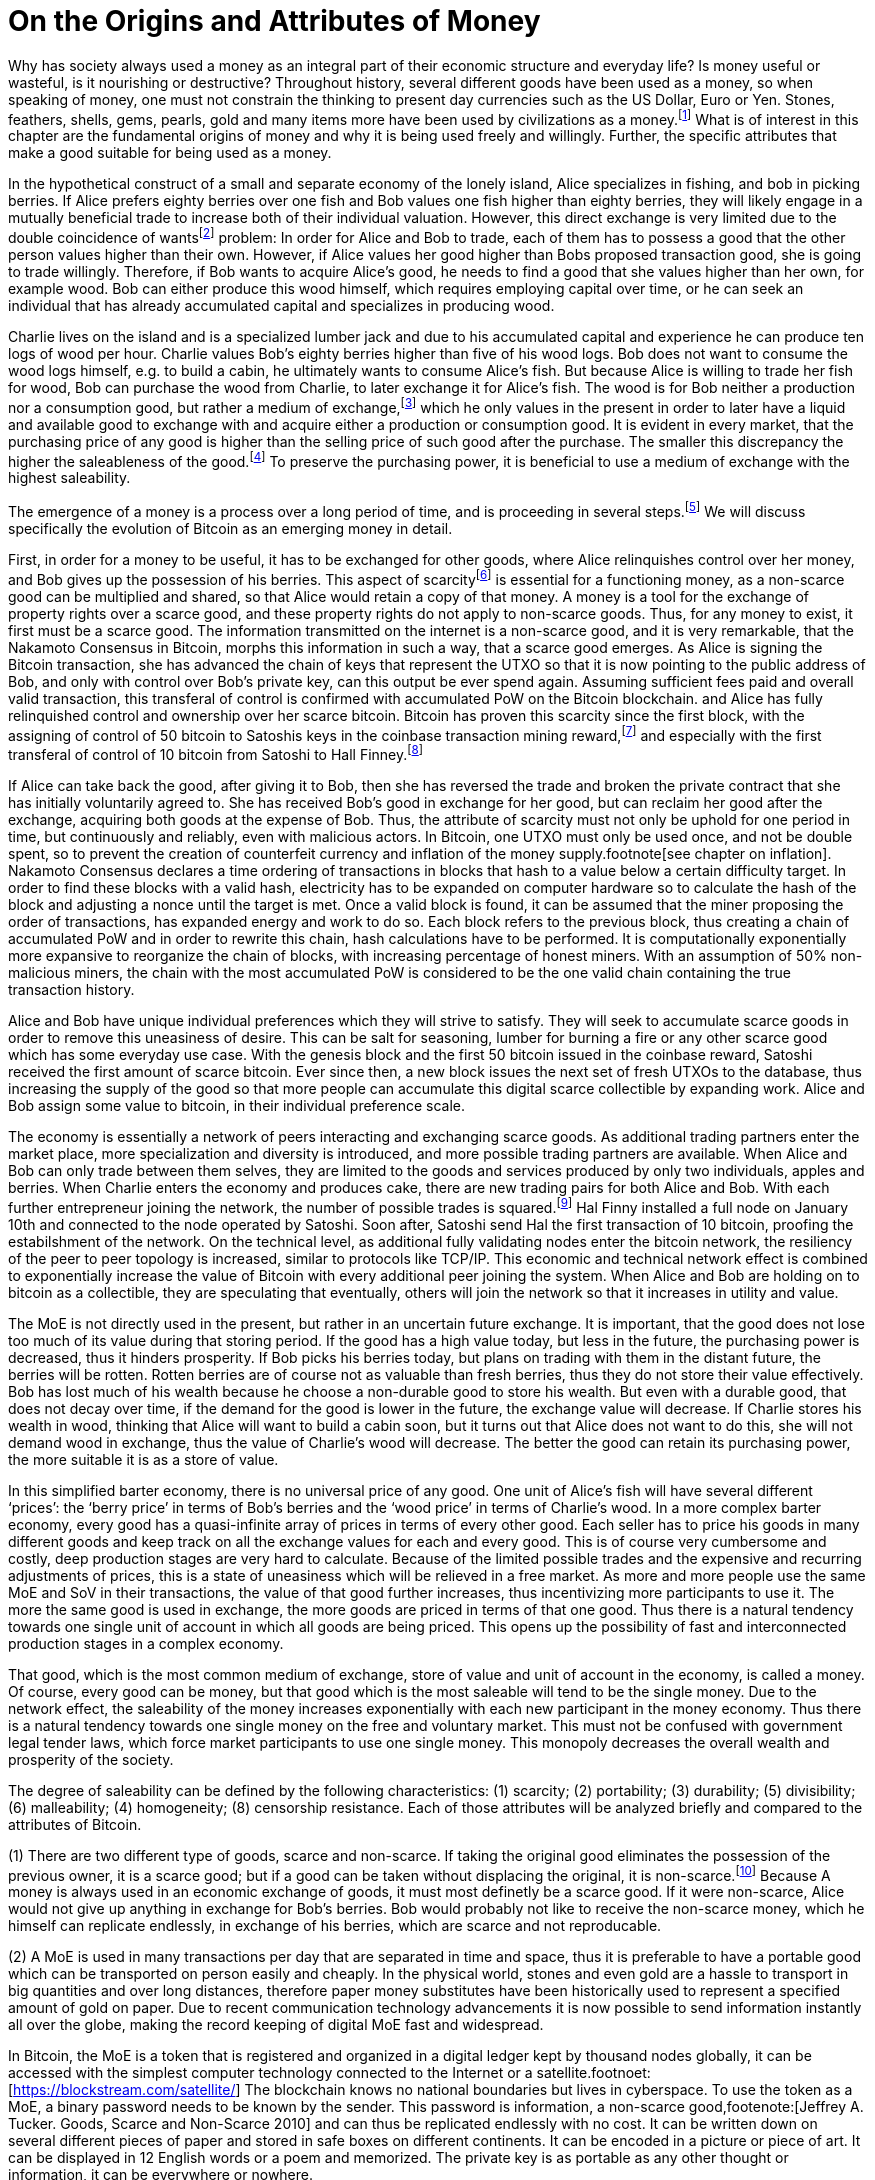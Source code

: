 On the Origins and Attributes of Money
======================================

Why has society always used a money as an integral part of their economic structure and everyday life? Is money useful or wasteful, is it nourishing or destructive? Throughout history, several different goods have been used as a money, so when speaking of money, one must not constrain the thinking to present day currencies such as the US Dollar, Euro or Yen. Stones, feathers, shells, gems, pearls, gold and many items more have been used by civilizations as a money.footnote:[Saifedean Ammous. “2. Primitive Money, 3. Monetary Metals, 4. Government Money”, The Bitcoin Standard] What is of interest in this chapter are the fundamental origins of money and why it is being used freely and willingly. Further, the specific attributes that make a good suitable for being used as a money.

In the hypothetical construct of a small and separate economy of the lonely island, Alice specializes in fishing, and bob in picking berries. If Alice prefers eighty berries over one fish and Bob values one fish higher than eighty berries, they will likely engage in a mutually beneficial trade to increase both of their individual valuation. However, this direct exchange is very limited due to the double coincidence of wantsfootnote:[Ludwig von Mieses. “1. Media of Exchange and Money” Chapter XVII. Indirect Exchange, Human Action] problem: In order for Alice and Bob to trade, each of them has to possess a good that the other person values higher than their own. However, if Alice values her good higher than Bobs proposed transaction good, she is going to trade willingly. Therefore, if Bob wants to acquire Alice’s good, he needs to find a good that she values higher than her own, for example wood. Bob can either produce this wood himself, which requires employing capital over time, or he can seek an individual that has already accumulated capital and specializes in producing wood.

Charlie lives on the island and is a specialized lumber jack and due to his accumulated capital and experience he can produce ten logs of wood per hour. Charlie values Bob’s eighty berries higher than five of his wood logs. Bob does not want to consume the wood logs himself, e.g. to build a cabin, he ultimately wants to consume Alice’s fish. But because Alice is willing to trade her fish for wood, Bob can purchase the wood from Charlie, to later exchange it for Alice’s fish. The wood is for Bob neither a production nor a consumption good, but rather a medium of exchange,footnote:[Murray N. Rothbard. “2. The Emergence of Indirect Exchange” Chapter 2. The Pattern of indirect exchange, Man, Economy and State] which he only values in the present in order to later have a liquid and available good to exchange with and acquire either a production or consumption good. It is evident in every market, that the purchasing price of any good is higher than the selling price of such good after the purchase. The smaller this discrepancy the higher the saleableness of the good.footnote:[Carl Menger. “4. Commodities as More or Less Saleable”, On the Origins of Money] To preserve the purchasing power, it is beneficial to use a medium of exchange with the highest saleability.

The emergence of a money is a process over a long period of time, and is proceeding in several steps.footnote:[Murad Mahmudov, July 2018 Monetary Evolution of Bitoin] We will discuss specifically the evolution of Bitcoin as an emerging money in detail.

First, in order for a money to be useful, it has to be exchanged for other goods, where Alice relinquishes control over her money, and Bob gives up the possession of his berries. This aspect of scarcityfootnote:[See chpater on scarcity] is essential for a functioning money, as a non-scarce good can be multiplied and shared, so that Alice would retain a copy of that money. A money is a tool for the exchange of property rights over a scarce good, and these property rights do not apply to non-scarce goods. Thus, for any money to exist, it first must be a scarce good. The information transmitted on the internet is a non-scarce good, and it is very remarkable, that the Nakamoto Consensus in Bitcoin, morphs this information in such a way, that a scarce good emerges. As Alice is signing the Bitcoin transaction, she has advanced the chain of keys that represent the UTXO so that it is now pointing to the public address of Bob, and only with control over Bob’s private key, can this output be ever spend again. Assuming sufficient fees paid and overall valid transaction, this transferal of control is confirmed with accumulated PoW on the Bitcoin blockchain.  and  Alice has fully relinquished control and ownership over her scarce bitcoin. Bitcoin has proven this scarcity since the first block, with the assigning of control of 50 bitcoin to Satoshis keys in the coinbase transaction mining reward,footnote:[See genesis block hash 000000000019d6689c085ae165831e934ff763ae46a2a6c172b3f1b60a8ce26f] and especially with the first transferal of control of 10 bitcoin from Satoshi to Hall Finney.footnote:[See block 170 with transaction id f4184fc596403b9d638783cf57adfe4c75c605f6356fbc91338530e9831e9e16]

If Alice can take back the good, after giving it to Bob, then she has reversed the trade and broken the private contract that she has initially voluntarily agreed to. She has received Bob’s good in exchange for her good, but can reclaim her good after the exchange, acquiring both goods at the expense of Bob. Thus, the attribute of scarcity must not only be uphold for one period in time, but continuously and reliably, even with malicious actors. In Bitcoin, one UTXO must only be used once, and not be double spent, so to prevent the creation of counterfeit currency and inflation of the money supply.footnote[see chapter on inflation]. Nakamoto Consensus declares a time ordering of transactions in blocks that hash to a value below a certain difficulty target. In order to find these blocks with a valid hash, electricity has to be expanded on computer hardware so to calculate the hash of the block and adjusting a nonce until the target is met. Once a valid block is found, it can be assumed that the miner proposing the order of transactions, has expanded energy and work to do so. Each block refers to the previous block, thus creating a chain of accumulated PoW and in order to rewrite this chain, hash calculations have to be performed. It is computationally exponentially more expansive to reorganize the chain of blocks, with increasing percentage of honest miners. With an assumption of 50% non-malicious miners, the chain with the most accumulated PoW is considered to be the one valid chain containing the true transaction history.

Alice and Bob have unique individual preferences which they will strive to satisfy. They will seek to accumulate scarce goods in order to remove this uneasiness of desire. This can be salt for seasoning, lumber for burning a fire or any other scarce good which has some everyday use case. With the genesis block and the first 50 bitcoin issued in the coinbase reward, Satoshi received the first amount of scarce bitcoin. Ever since then, a new block issues the next set of fresh UTXOs to the database, thus increasing the supply of the good so that more people can accumulate this digital scarce collectible by expanding work. Alice and Bob assign some value to bitcoin, in their individual preference scale. 

The economy is essentially a network of peers interacting and exchanging scarce goods. As additional trading partners enter the market place, more specialization and diversity is introduced, and more possible trading partners are available. When Alice and Bob can only trade between them selves, they are limited to the goods and services produced by only two individuals, apples and berries. When Charlie enters the economy and produces cake, there are new trading pairs for both Alice and Bob. With each further entrepreneur joining the network, the number of possible trades is squared.footnote:[Metcalfs Law] Hal Finny installed a full node on January 10th and connected to the node operated by Satoshi. Soon after, Satoshi send Hal the first transaction of 10 bitcoin, proofing the estabilshment of the network. On the technical level, as additional fully validating nodes enter the bitcoin network, the resiliency of the peer to peer topology is increased, similar to protocols like TCP/IP. This economic and technical network effect is combined to exponentially increase the value of Bitcoin with every additional peer joining the system. When Alice and Bob are holding on to bitcoin as a collectible, they are speculating that eventually, others will join the network so that it increases in utility and value. 

The MoE is not directly used in the present, but rather in an uncertain future exchange. It is important, that the good does not lose too much of its value during that storing period. If the good has a high value today, but less in the future, the purchasing power is decreased, thus it hinders prosperity. If Bob picks his berries today, but plans on trading with them in the distant future, the berries will be rotten. Rotten berries are of course not as valuable than fresh berries, thus they do not store their value effectively. Bob has lost much of his wealth because he choose a non-durable good to store his wealth. But even with a durable good, that does not decay over time, if the demand for the good is lower in the future, the exchange value will decrease. If Charlie stores his wealth in wood, thinking that Alice will want to build a cabin soon, but it turns out that Alice does not want to do this, she will not demand wood in exchange, thus the value of Charlie’s wood will decrease. The better the good can retain its purchasing power, the more suitable it is as a store of value.

In this simplified barter economy, there is no universal price of any good. One unit of Alice’s fish will have several different ‘prices’: the ‘berry price’ in terms of Bob’s berries and the ‘wood price’ in terms of Charlie’s wood. In a more complex barter economy, every good has a quasi-infinite array of prices in terms of every other good. Each seller has to price his goods in many different goods and keep track on all the exchange values for each and every good. This is of course very cumbersome and costly, deep production stages are very hard to calculate. Because of the limited possible trades and the expensive and recurring adjustments of prices, this is a state of uneasiness which will be relieved in a free market. As more and more people use the same MoE and SoV in their transactions, the value of that good further increases, thus incentivizing more participants to use it. The more the same good is used in exchange, the more goods are priced in terms of that one good. Thus there is a natural tendency towards one single unit of account in which all goods are being priced. This opens up the possibility of fast and interconnected production stages in a complex economy.

That good, which is the most common medium of exchange, store of value and unit of account in the economy, is called a money. Of course, every good can be money, but that good which is the most saleable will tend to be the single money. Due to the network effect, the saleability of the money increases exponentially with each new participant in the money economy. Thus there is a natural tendency towards one single money on the free and voluntary market. This must not be confused with government legal tender laws, which force market participants to use one single money. This monopoly decreases the overall wealth and prosperity of the society. 

The degree of saleability can be defined by the following characteristics: (1) scarcity; (2) portability; (3) durability; (5) divisibility; (6) malleability; (4) homogeneity; (8) censorship resistance. Each of those attributes will be analyzed briefly and compared to the attributes of Bitcoin.

(1) There are two different type of goods, scarce and non-scarce. If taking the original good eliminates the possession of the previous owner, it is a scarce good; but if a good can be taken without displacing the original, it is non-scarce.footnote:[see chapter on scarcity] Because A money is always used in an economic exchange of goods, it must most definetly be a scarce good. If it were non-scarce, Alice would not give up anything in exchange for Bob's berries. Bob would probably not like to receive the non-scarce money, which he himself can replicate endlessly, in exchange of his berries, which are scarce and not reproducable. 

(2) A MoE is used in many transactions per day that are separated in time and space, thus it is preferable to have a portable good which can be transported on person easily and cheaply. In the physical world, stones and even gold are a hassle to transport in big quantities and over long distances, therefore paper money substitutes have been historically used to represent a specified amount of gold on paper. Due to recent communication technology advancements it is now possible to send information instantly all over the globe, making the record keeping of digital MoE fast and widespread.

In Bitcoin, the MoE is a token that is registered and organized in a digital ledger kept by thousand nodes globally, it can be accessed with the simplest computer technology connected to the Internet or a satellite.footnoet:[https://blockstream.com/satellite/] The blockchain knows no national boundaries but lives in cyberspace. To use the token as a MoE, a binary password needs to be known by the sender. This password is information, a non-scarce good,footenote:[Jeffrey A. Tucker. Goods, Scarce and Non-Scarce 2010] and can thus be replicated endlessly with no cost. It can be written down on several different pieces of paper and stored in safe boxes on different continents. It can be encoded in a picture or piece of art. It can be displayed in 12 English words or a poem and memorized. The private key is as portable as any other thought or information, it can be everywhere or nowhere. 

In order to transfer control of one bitcoin on the base layer block chain, a proposed transaction spends inputs signed by the private key of the corresponding public key and outputs which nominate new addresses and can only be redeemed by a valid signature. These signed and irreversable transactions are prodcasted to the network, and assuming sufficient fee, added to one of the following blocks. After enough confirmation and accumulated PoW, the transaction can be considered irreversible.footnote:[Meni Rosenfeld, 12.2012, Analysis of hashrate-based double-spending] This is final settlement of a trustless base layer currency in roughly one hour, already a great improvement compared to other base layer currencies like gold or central bank deposits.

Through the use of second layer technologies like payment channelsfootnote:[Satoshi Nakamoto described the technique to a Bitcoin developer in a personal email, https://lists.linuxfoundation.org/pipermail/bitcoin-dev/2013-April/002417.html] [PC], lightning networkfootnote:[Poon, Dryja, January 2016, The Bitcoin Lightning Network: Scalable Off-Chain Instant Payments] [LN] or sidechainsfootnote:[Back, Corallo, Dashjr, Friedenbach, Maxwell, Miller, Poelstra, Timón, Wuille, October 2014, Enabling Blockchain Innovations with Pegged Sidechains] [SC], the same base layer currency bitcoin can be transferred in unique and more efficient ways. In a PC, the UTXO on the blockchain can be redeemed by a 2 out of 2 multi sig, and the state of the amount corresponding to the keys of Alice or Bob are shifting with new proposed and partially signed transactions which are not yet send to the public network. The speed of transaction is limited only by the speed of signing the transaction and sending it to the peer on the other end of the channel, which can be done thousands of times per second. In the LN, these individual PCs can be chained together, so that Alice can send bitcoin to Charlie, while only Alice and Bob, as well as Bob and Charlie have a direct PC. The task of finding a rout and setting it up takes additional time and computational resources, but regardless, LN transactions can be done several times per second, with further improvements likely possible. SC provide a plethora of new possible features, including faster block time, and different consens algorithms, for example the liquid sidechain has a one minute block time with final settlement after two blocks, due to the federated sidechainfootnote:[Dilley, Poelstra, Wilkins, Piekarska, Borlick, Friedenbach, January 2017, Strong Federations: An Interoperable Blockchain Solution to Centralized Third Party Risk] protocol.

(3) A good is durable when its essence does not perish and decay easily. A money needs to be durable because is not used in the present but in a future exchange where its value needs to be high in order to purchase a quality good. The purchasing power of the good needs to be stable over time. For example a banana has a stable purchasing power in the short term, but if the time difference between the initial purchase and the desired exchange is longer than a week, the banana will have rotten and therefore decreased in its value compared to the buying price. The purchasing power of a non durable good such as a banana decreases therefore drastically over time making it a less useful SoV. A durable good such as gold does not decay or rust over time, once it is extracted and refined, the intrinsic value does not decrease, thus the purchasing power should be more stable, making it a good money.

In the Bitcoin protocol, the currency Bitcoin is only a unit of account on a decentralized and immutable ledger. The immutability comes from the energy intensive mining computation Proof of Work produced by many thousand different individual computer farms and is elsewhere discussed.footnote:[Satoshi Nakamoto. Bitcoin: A Peer-to-Peer Electronic Cash System 2008] One Bitcoin is in the present and will be in the future always defined as one Bitcoin, just as one kilogram is today and tomorrow defined as one kilogram. One Bitcoin does not over time decay to 0.99 Bitcoin. Bitcoin is thus a highly durable digital good very suitable as a SoV. 

(5) Divisibility of a good is defined as the possibility to easily and conveniently divide or cut the good without drastically decreasing its value. The prices of all the goods in the economy will differ between each good, a house is vastly more expensive than a loaf of bread. The value of the MoE increases with increased divisibility. A sentient being such as a cow is not divisible, as you cut the cow in half, you kill it and the two halves of the cow together are not as valuable as the whole cow alive and productive. 

Metals such as gold can be easily melted and recast into any size or shape required and due to golds homogeneity the intrinsic value of gold is equal in dust, coins or bars. However, the cost of melting and recasting gold has to be considered when valuing the divisibility of gold, it is more costly to mint a coin than to melt it down.footnote:[Murray N. Rothbard. “6. The Shape of Money” Chapter 2: Money in a Free Society. What has Government Done to Our Money]

Because of its inherent digital nature, Bitcoin is divisible up to the eighth digit, 1/100.000.000 or 0,00000001 Bitcoin is defined as one Satoshi, the smallest denomination currently accepted. This lower limit can be changed if overall consensus is reached. The amount of Bitcoin send in a transaction has no impact whatsoever on its cost, the fee is equal for a transaction of one Satoshi or of one thousand Bitcoin. The digital size in bytes of the transaction is what determines the transaction fees, not the transacted value.footnote:[More on the calculation of the transaction fees at www.en.bitcoin.it/wiki/transaction_fees] Already today with second Layer Technologies such as the Lightning Network, Sub-Satoshi Transactions can be send.

(6) Malleability is the useful attribute of a money, that it can be reshaped to fit a specific need over and over again with limited costs. Similar to the attribute of divisibility, the value of the good increases, with lower costs of transforming it. 

Gold can be transformed into jewelry, which increases its artistic value, minted into coins to make denominations more accessible, or cast into gold bars, to provide a high density of value.

Bitcoin has an intrinsic stack based programing language called script.footnote:[More on Bitcoin script at https://en.bitcoin.it/wiki/Script] For security reasons, it is not turing complete, however it still provides vast opportunities to build complex smart contracts. Following are three examples. For the most basic Bitcoin transaction, a one input - one output function, the spender must provide a new destination address as the output, and a cryptographic signature that proves ownership of the spent input embedded in the Bitcoin script. In a M-of-N multisignaturefootnote:[More on Bitcoin multisig at https://en.bitcoin.it/wiki/Multisignature, see the https://misthos.io multisig wallet] [multisig] address, the UTXO can only be spent with the proof of ownership [signature] of M private keys. Cooperation of M signatories is thus required in order to move the coins. nLockTime and CheckSequenceVerifyfootnote:[More on nLockTime and CheckSequenceVerify https://bitcoin.org/en/developer-guide#locktime-and-sequence-number] indicate the earliest time, when a transaction can be added into the blockchain, thus providing time based contracts. Even though those three functions seem trivial, they can solve countless problems with trusted third party custodians. Bitcoin is programmable money, thus highly malleable and the implications are not yet fully grasped.

(4) If the economy has several different moneys, all goods have to be priced in each and every of those moneys. This increases transaction costs through, decreases the number of possible transactions with each money and makes long term calculation more difficult. Thus there is a natural tendency towards one single unit of account in which all goods are being priced. This effect not only means that only one currency will be used, but that those money units themselves are homogeneous.

This is achieved in fiat money with legal tender laws, a debtor is forced to accept any one fiat money unit, regardless the specific serial number. 

One gold atom is indistinguishable from another, therefore it is generally accepted. However, there is a difference in the appearance of those gold atoms, they can be dust, casted into coins or bars. This decreases the homogeneity by the cost of reshaping the metal.

In Bitcoin, one Bitcoin is one Bitcoin, regardless which one it is, as long as the transaction output is unspent, it is a valid Bitcoin. But because of a lack of anonymity in Bitcoin, the transaction history of each UTXO is publicly available. On the human level, they can thus be distinguished, for example can and do centralized exchanges censor the transaction of known and unwanted individuals. On protocol level, this has never happened. Bitcoin has homogeneity on a protocol level, but the unique coins can be identified by humans.

(8) The degree of censorship resistance depends on the possibility of the forceful hindrance of the individuals desired use of his property by a third party. Censorship is by definition only beneficial to the aggressor, and unbeneficial to the victim. The aggressor breaks the fundamental natural right to ownership of the body and property, thus censorship is both economically unfavorable and immoral. If the individual has full control over his own property and nobody can stop his peaceful and righteous use thereof, the good is censorship resistant. 

For example, if the individual has full ownership of the physical gold coin, a third party can only hinder his usage by forcefully stopping his action in person, for example a thug stealing the gold coin at gunpoint. If the individual gives away partial control by depositing his gold coins into a bank vault, the bank can forcefully prohibit the access to the coins. The rouge bank does not have to forcefully take the good first, because it already was given access previously, therefore censorship resistance is decreased. 

As seen in the Greek monetary crisis, a centralized digital currency such as the Euro is highly susceptible to censorship, as the bank accounts of millions of Greeks was shut down temporarily, no transfer of value was possible and the access to cash was denied. Furthermore, a centralized custodian system can always exclude individuals from acquiring the services. Many billion people worldwide have no access to the global banking and capital markets as it is in Europe or the USA.footnote:[Chaia, Goland, Schiff for McKinsey. Half the World is Unbanked. in Journal of Banking and Finance 2008] This censorship is the partial result of the fundamental broken and immoral know your customer (KYC) and anti money laundering (AML) regulation that hinders the free entrance into the currency market and banking services.footnote:[Refer to Chapter on KYC&AML]

Results of a good money (1) The general acceptability or cognizability (7) purchasing power stability

(1) The general acceptability or cognizability of a MoE is determined by the number of actors in the economy that are willing to trade at any given time their goods at a specified exchange rate for that MoE. The number of possible economic transactions increase exponentially with the entrance of each new actor and this network effect increases each individual valuation of the MoE.footnote:[Carl Shapiro, Hal R. Varian. Information Rules - A Strategic Guide to the Network Economy] The more people use the MoE, the less economic transactions are necessary, therefore the higher its value – and with increased value, more people use it and the less economic transactions are necessary. On the micro scale for an individual the MoE has achieved its highest valuation, when every possible good can be exchanged for conveniently and at a good price. This can be achieved in an isolated and self sufficient economy even with only a few individuals partaking in it. To receive high valuation in the macro scale of the entire economy, the MoE needs to be accepted widely and thoroughly and not just by a few individuals. If only one MoE is used on the macro scale, all the prices can be denominated in this one good, making it the unit of account. However, if multiple MoEs are used, the prices of all goods have to be denominated in several different MoEs.footnote:[Murray N. Rothbard. “11. Coexisting Moneys” Chapter 2: Money in a Free Society. What has Government Done to Our Money]

The governments has to force people with legal tender laws to use the currency at least to pay back debt and taxes [i.e. theft]. This proofs, that fiat currencies are in every shape or form inferior to sound money such as gold or Bitcoin, because if they were not, governments would not have to force the economy to use it. If the costs of defying the immoral government intervention is higher than the obstruction of the inferior currency, it is rational to keep using it. However, as soon as there is a much superior currency available, a rational market participant will carry the costs of revolution. 

For a long time in human history, gold was an universally accepted money, regardless of the continent, society or language, eventually the economy moved towards gold as money. With the advent of a gold backed paper currency, the high weight, the big disadvantage of gold, was circumvented. In the 18th century, we came closest to a universal global gold standard as ever. This might have been the cause for all the great inventions in those free and prosperous years. 

Bitcoin is already used by many individuals, including this author, as their sole MoE of choice for a majority of their economic transactions. The number of possible economic transactions have so far increased exponentially with more and more merchants offering their goods and services for Bitcoin or any other cryptocurrency. Regardless of the fast growth of acceptance, at the time of writing Bitcoin can not be considered a general accepted MoE in the macro economy. Bitcoin is generally not the unit of account for everyday consumption goods. However, most altcoins are traded against Bitcoin, so it can therefore already be regarded as the unit of account in cryptocurrency trading.

(7) A money is not a good that is not used now, but in an uncertain future exchange. A good has a stable purchasing power, when the exchange value does not change over time. If the good is subject to drastic price volatility, it is not clear which quantity of the good is needed for a specific trade, and thus an additional risk premium and more savings are required. Furthermore a wildly fluctuating value of money, hinders the long term coordination of production stages and the calculation of prices. As with all prices, the purchasing power is determined by the law of supply and demand. The demand for money depends on the three use cases [MoE, SoV, UoA] and the attributes explained in this chapter.

Although the main goal of incumbent central banks is purchasing power stability, historically, government fiat money tends towards a price of 0, due to unchecked money creation which leads to hyper-price-inflation.footnote:[See chapter on money supply and inflation.] For example, the US Dollar has lost over 98% of its purchasing power in the last 100 years.
Gold has a historic annual flow-to-stock ratio of 1.77%,footnote:[See Graphic ms-growth, Saifedean Ammous] so the increase in supply is limited and steady. This leads to a rather stable purchasing power of gold throughout the ages. The popular saying goes, that a one ounce gold coin could buy you a tailor made garn in ancient Rome, and today a one ounce gold coin can still buy you a bespoke London suit.

Due to Bitcoin’s extreme scarcity, the supply is very limited and the emission rate is publicly available and unchangeable. Bootstrapping a new currency requires lots of speculation and is a risky undertaking. Historically, the price volatility of Bitcoin is upward trending between 0.8% and 16%.footnote:[Bitcoin Volatility Index https://www.buybitcoinworldwide.com/volatility-index/]

Bitcoin is by design very decentralized,footnote:[Paul Stortz. Measuring Decentralization 2015 at www.truthcoin.info/blog/measuring-decentralization/] no one party controls any aspect of the protocol. Specifically to send a transaction to the network, only one independent node out of the thousands has to receive it. There are many different options to send a transaction, including standard Internet connection, encrypted TOR connection, satellite uplink, radio receivers, pictures, and even carrier pigeons. It is almost impossible to forcefully block all the options available, as one transaction way will inevitably reach one node. Once one node receives the transaction it subsequently propagates it to its peers and they propagate it further, thus the gossiping network shares the transaction with all nodes on the network securely and inevitably.footnote:[Andreas Antonopoulos. “Bitcoin Relay Networks” Chapter 8: The Bitcoin Network. Mastering Bitcoin 2016] footnote:[Fadhil, Owen, Add. Bitcoin Network Measurements for Stimulation Validation and Parameterisation 2016] The transaction is verified, saved and secured on thousands of- individual computers and eventually added to the public and common blockchain. Censorship of Bitcoin transactions is therefore nearly impossible. The entrance to Bitcoin is trivial and open, a private key is a 2256 bit random number that can be generated by flipping a coin, writing a poem, or using secure hardware. It only requires simple mathematics and cryptography to generate a functional Bitcoin Address that can instantly receive any amount transacted from anywhere in the network. There is no censorship through know your customer and the anti money laundering directives that are forced upon the incumbent fiat market.
